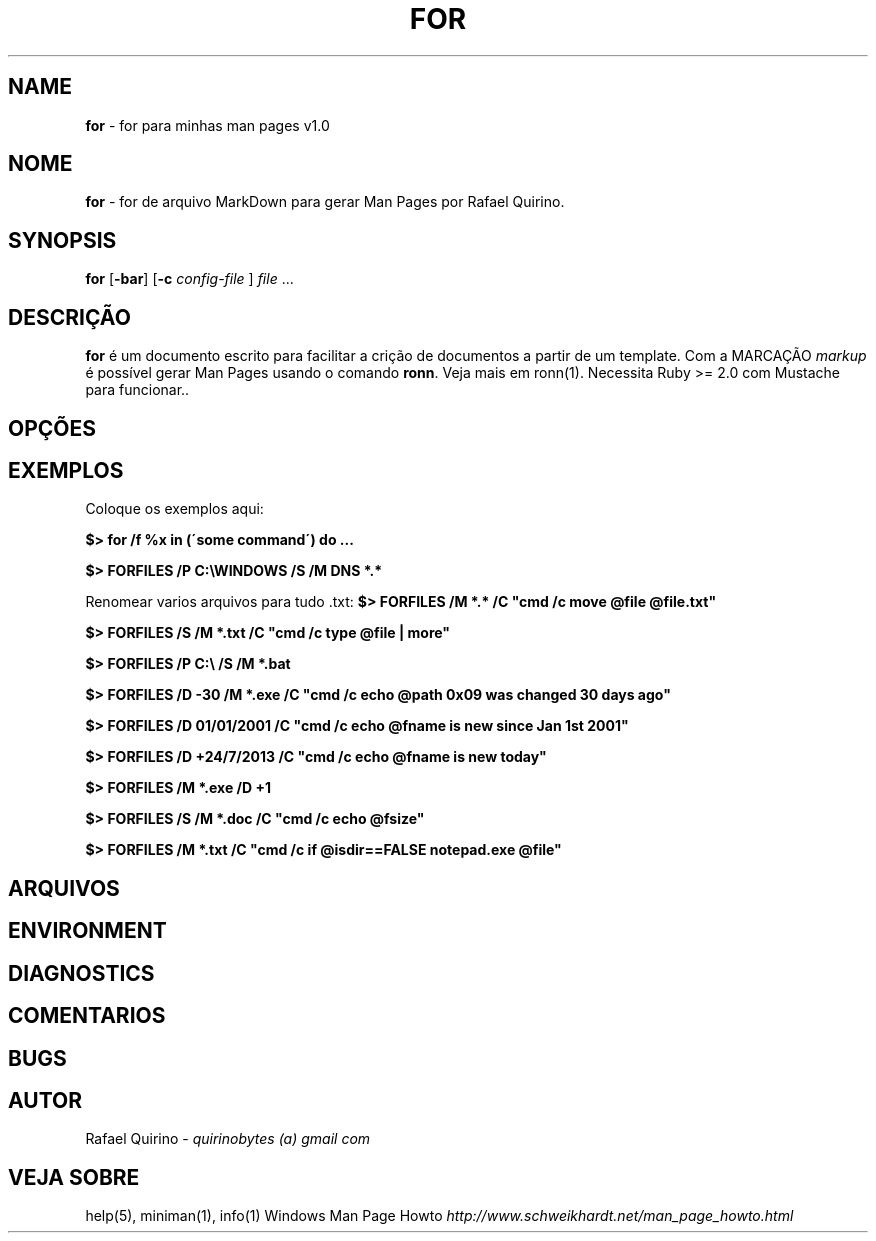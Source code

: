 .\" generated with Ronn/v0.7.3
.\" http://github.com/rtomayko/ronn/tree/0.7.3
.
.TH "FOR" "1" "January 2016" "" ""
.
.SH "NAME"
\fBfor\fR \- for para minhas man pages v1\.0
.
.SH "NOME"
\fBfor\fR \- for de arquivo MarkDown para gerar Man Pages por Rafael Quirino\.
.
.SH "SYNOPSIS"
\fBfor\fR [\fB\-bar\fR] [\fB\-c\fR \fIconfig\-file\fR ] \fIfile\fR \.\.\.
.
.SH "DESCRIÇÃO"
\fBfor\fR é um documento escrito para facilitar a crição de documentos a partir de um template\. Com a MARCAÇÃO \fImarkup\fR é possível gerar Man Pages usando o comando \fBronn\fR\. Veja mais em ronn(1)\. Necessita Ruby >= 2\.0 com Mustache para funcionar\.\.
.
.SH "OPÇÕES"
.
.SH "EXEMPLOS"
Coloque os exemplos aqui:
.
.P
\fB$> for /f %x in (\'some command\') do \.\.\.\fR
.
.P
\fB$> FORFILES /P C:\eWINDOWS /S /M DNS *\.*\fR
.
.P
Renomear varios arquivos para tudo \.txt: \fB$> FORFILES /M *\.* /C "cmd /c move @file @file\.txt"\fR
.
.P
\fB$> FORFILES /S /M *\.txt /C "cmd /c type @file | more"\fR
.
.P
\fB$> FORFILES /P C:\e /S /M *\.bat\fR
.
.P
\fB$> FORFILES /D \-30 /M *\.exe /C "cmd /c echo @path 0x09 was changed 30 days ago"\fR
.
.P
\fB$> FORFILES /D 01/01/2001 /C "cmd /c echo @fname is new since Jan 1st 2001"\fR
.
.P
\fB$> FORFILES /D +24/7/2013 /C "cmd /c echo @fname is new today"\fR
.
.P
\fB$> FORFILES /M *\.exe /D +1\fR
.
.P
\fB$> FORFILES /S /M *\.doc /C "cmd /c echo @fsize"\fR
.
.P
\fB$> FORFILES /M *\.txt /C "cmd /c if @isdir==FALSE notepad\.exe @file"\fR
.
.SH "ARQUIVOS"
.
.SH "ENVIRONMENT"
.
.SH "DIAGNOSTICS"
.
.SH "COMENTARIOS"
.
.SH "BUGS"
.
.SH "AUTOR"
Rafael Quirino \- \fIquirinobytes (a) gmail com\fR
.
.SH "VEJA SOBRE"
help(5), miniman(1), info(1) Windows Man Page Howto \fIhttp://www\.schweikhardt\.net/man_page_howto\.html\fR
